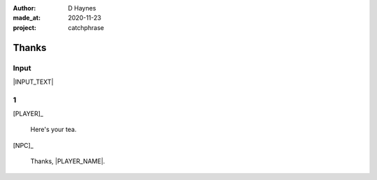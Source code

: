 .. .. |VERSION| property:: tea_and_sympathy.app.version

:author:    D Haynes
:made_at:   2020-11-23
:project:   catchphrase

.. :version:   |VERSION|

.. entity:: PLAYER
   :types:  tas.types.Character
   :states: tas.tea.Acting.active

.. entity:: NPC
   :types:  tas.types.Character
   :states: tas.tea.Acting.passive

.. entity:: KETTLE
   :types:  tas.tea.Space
   :states: tas.tea.Location.HOB
            100

.. entity:: HOB
   :types:  tas.tea.Feature
   :states: tas.tea.Location.HOB
            tas.tea.Acting.passive

.. entity:: DRAMA
   :types:  turberfield.catchphrase.drama.Drama

.. .. entity:: SETTINGS
   :types:  turberfield.catchphrase.types.Settings


Thanks
======

Input
-----

|INPUT_TEXT|

.. |INPUT_TEXT| property:: DRAMA.input_text

1
-

.. condition:: KETTLE.state 80

[PLAYER]_

    Here's your tea.

[NPC]_

    Thanks, |PLAYER_NAME|.


.. |NPC_NAME| property:: NPC.name
.. |PLAYER_NAME| property:: PLAYER.name
